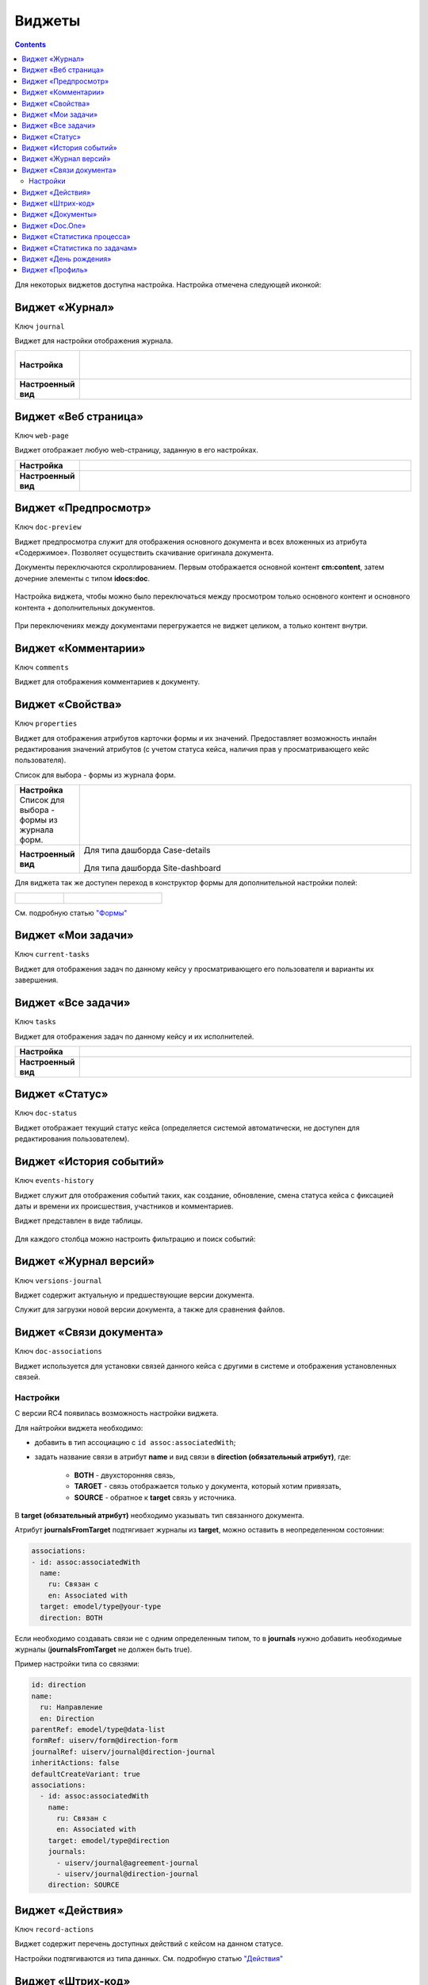 Виджеты
========

.. contents::
		:depth: 4

Для некоторых виджетов доступна настройка. Настройка отмечена следующей иконкой:

 .. image:: _static/widgets/widget_1.png
       :width: 600
       :align: center

Виджет «Журнал»
----------------

Ключ ``journal``

Виджет для настройки отображения журнала.


.. list-table:: 
      :widths: 5 40

      * - | **Настройка**
       

        - |  

            .. image:: _static/widgets/widget_2.png
                 :width: 400   

          | 

             .. image:: _static/widgets/widget_3.png
                  :width: 400   

      * - | **Настроенный вид**
       

        - |  

            .. image:: _static/widgets/widget_4.png
                 :width: 400   

Виджет «Веб страница»
----------------------

Ключ ``web-page``

Виджет отображает любую web-страницу, заданную в его настройках.

.. list-table:: 
      :widths: 5 40

      * - | **Настройка**
       

        - |  

            .. image:: _static/widgets/widget_5.png
                 :width: 400   


      * - | **Настроенный вид**
       

        - |  

            .. image:: _static/widgets/widget_6.png
                 :width: 400   


Виджет «Предпросмотр»
-----------------------

Ключ ``doc-preview``

Виджет предпросмотра служит для отображения основного документа и всех вложенных из атрибута «Содержимое». Позволяет осуществить скачивание оригинала документа.

Документы переключаются скроллированием. Первым отображается основной контент **cm:content**, затем дочерние элементы с типом **idocs:doc**.

 .. image:: _static/widgets/Preview_1.png
       :width: 800


Настройка виджета, чтобы можно было переключаться между просмотром только основного контент и основного контента + дополнительных документов.
 
 .. image:: _static/widgets/Preview_2.png
       :width: 400

При переключениях между документами перегружается не виджет целиком, а только контент внутри.


Виджет «Комментарии»
----------------------

Ключ ``comments``

Виджет для отображения комментариев к документу.

 .. image:: _static/widgets/widget_8.png
       :width: 600

Виджет «Свойства»
-------------------

Ключ ``properties``

Виджет для отображения атрибутов карточки формы и их значений. Предоставляет возможность инлайн редактирования значений атрибутов (с учетом статуса кейса, наличия прав у просматривающего кейс пользователя). 

Список для выбора - формы из журнала форм.

.. list-table:: 
      :widths: 5 40

      * - | **Настройка**
          | Список для выбора - формы из журнала форм.

        - |  

            .. image:: _static/widgets/widget_9.png
                 :width: 400   

          | 

             .. image:: _static/widgets/widget_10.png
                  :width: 400   

      * - | **Настроенный вид**
       

        - |  Для типа дашборда Case-details 

            .. image:: _static/widgets/widget_11.png
                 :width: 400   

          |  Для типа дашборда Site-dashboard

            .. image:: _static/widgets/widget_12.png
                 :width: 400   

Для виджета так же доступен переход в конструктор формы для дополнительной настройки полей: 

.. list-table:: 
      :widths: 5 10

      *  - |  

            .. image:: _static/widgets/form_builder_icon.png
                 :width: 200   

         - | 

             .. image:: _static/widgets/form_builder_form.png
                  :width: 400   

См. подробную статью `"Формы" <https://citeck-ecos.readthedocs.io/ru/latest/settings_kb/interface/forms.html>`_

Виджет «Мои задачи»
--------------------

Ключ ``current-tasks``

Виджет для отображения задач по данному кейсу у просматривающего его пользователя и варианты их завершения.

 .. image:: _static/widgets/widget_13.png
       :width: 600


Виджет «Все задачи»
--------------------

Ключ ``tasks``

Виджет для отображения задач по данному кейсу и их исполнителей.

.. list-table:: 
      :widths: 5 40

      * - | **Настройка**
       

        - |  

            .. image:: _static/widgets/widget_14.png
                 :width: 400   


      * - | **Настроенный вид**
       

        - |  

            .. image:: _static/widgets/widget_15.png
                 :width: 400   


Виджет «Статус»
----------------
Ключ ``doc-status``

Виджет отображает текущий статус кейса (определяется системой автоматически, не доступен для редактирования пользователем).

 .. image:: _static/widgets/widget_16.png
       :width: 400

Виджет «История событий»
-------------------------

Ключ ``events-history``

Виджет служит для отображения событий таких, как создание, обновление, смена статуса кейса с фиксацией даты и времени их происшествия, участников и комментариев.

Виджет представлен в виде таблицы.

 .. image:: _static/widgets/History_1.png
       :width: 600

Для каждого столбца можно настроить фильтрацию и поиск событий:

 .. image:: _static/widgets/History_2.png
       :width: 300

Виджет «Журнал версий»
-----------------------

Ключ ``versions-journal``

Виджет содержит актуальную и предшествующие версии документа. 

Служит для загрузки новой версии документа, а также для сравнения файлов.

 .. image:: _static/widgets/widget_18.png
       :width: 600

Виджет «Связи документа»
--------------------------

Ключ ``doc-associations``

Виджет используется для установки связей данного кейса с другими в системе и отображения установленных связей.

 .. image:: _static/widgets/widget_19.png
       :width: 600

Настройки
~~~~~~~~~~

С версии RC4 появилась возможность настройки виджета.

Для найтройки виджета необходимо: 

* добавить в тип ассоциацию с ``id assoc:associatedWith``;
* задать название связи в атрибут **name** и вид связи в **direction (обязательный атрибут)**, где:
  
    * **BOTH** - двухсторонняя связь, 
    * **TARGET** - связь отображается только у документа, который хотим привязать, 
    * **SOURCE** - обратное к **target** связь у источника.

В **target (обязательный атрибут)** необходимо указывать тип связанного документа.

Атрибут **journalsFromTarget** подтягивает журналы из **target**, можно оставить в неопределенном состоянии:

.. code-block::

  associations:
  - id: assoc:associatedWith
    name:
      ru: Связан с
      en: Associated with
    target: emodel/type@your-type
    direction: BOTH

Если необходимо создавать связи не с одним определенным типом, то  в **journals** нужно добавить необходимые журналы (**journalsFromTarget** не должен быть true).

Пример настройки типа со связями:

.. code-block::

  id: direction
  name:
    ru: Направление
    en: Direction
  parentRef: emodel/type@data-list
  formRef: uiserv/form@direction-form
  journalRef: uiserv/journal@direction-journal
  inheritActions: false
  defaultCreateVariant: true
  associations:
    - id: assoc:associatedWith
      name:
        ru: Связан с
        en: Associated with
      target: emodel/type@direction
      journals:
        - uiserv/journal@agreement-journal
        - uiserv/journal@direction-journal
      direction: SOURCE

.. image:: _static/widgets/doc-associations.png
       :width: 600


Виджет «Действия»
------------------

Ключ ``record-actions``

Виджет содержит перечень доступных действий с кейсом на данном статусе.

Настройки подтягиваются из типа данных. См. подробную статью `"Действия" <https://citeck-ecos.readthedocs.io/ru/latest/settings_kb/ui_actions.html>`_

 .. image:: _static/widgets/widget_20.png
       :width: 200

Виджет «Штрих-код»
-------------------

Ключ ``barcode``

Виджет отображает отображает сгенерированный штрих-код документа, основанный на числовом поле документа. 

По умолчанию используется поле ``idocs:barcode``.

Если нужно другое поле, то следует зарегистрировать это поле по типу ECOS в бине ``core.barcode-attribute.type-to-property.mappingRegistry``
Пример:

.. code-block::

    <bean id="records.contracts.barcode-attribute.type-to-property.mapping"
        class="ru.citeck.ecos.spring.registry.MappingRegistrar">
        <constructor-arg ref="core.barcode-attribute.type-to-property.mappingRegistry"/>
        <property name="mapping">
            <map>
                <entry key="contracts-cat-doctype-contract" value="contracts:barcode"/>
            </map>
        </property>
    </bean>

.. list-table:: 
      :widths: 5 40

      * - | **Настройка**
       

        - |  

            .. image:: _static/widgets/widget_21.png
                 :width: 200   

          | Условие отображения кнопки:
          | Если отсутствует условие, то кнопка отображается. Иначе для отображения, API по заданному условию должно возвращать **true**.
          | В текущей версии сохраняется как json строка.
          | Написание условия в соответствии статье `Язык предикатов <https://citeck-ecos.readthedocs.io/ru/latest/general/%D0%AF%D0%B7%D1%8B%D0%BA_%D0%BF%D1%80%D0%B5%D0%B4%D0%B8%D0%BA%D0%B0%D1%82%D0%BE%D0%B2.html>`_

      * - | **Настроенный вид**
       

        - |  Для типа дашборда Case-details 

            .. image:: _static/widgets/widget_22.png
                 :width: 200   



Виджет «Документы»
-------------------

Ключ ``documents``

Виджет служит для загрузки сопутствующих документов/ синхронизации пользователей и групп.

.. list-table:: 
      :widths: 5 40

      * - | **Настройка**
       

        - |  Документы

            .. image:: _static/widgets/widget_23.png
                 :width: 400   

          | Синхронизация пользователей

             .. image:: _static/widgets/widget_24.png
                  :width: 400   

      * - | **Настроенный вид**
       

        - |  Документы

            .. image:: _static/widgets/widget_25.png
                 :width: 400   

          |  Синхронизация пользователей

            .. image:: _static/widgets/widget_26.png
                 :width: 400   

Виджет «Doc.One»
-----------------

Ключ ``doc-constructor``

Виджет для использования конструктора документов Doc.one.

Doc.one - программа по составлению документов, с помощью которой можно преобразовать любые типовые документы, в умные шаблоны Doc.one.


.. list-table:: 
      :widths: 5 40

      * - | **Настройка**
       

        - |  

            .. image:: _static/widgets/widget_27.png
                 :width: 300   


      * - | **Настроенный вид**
       

        - |  

            .. image:: _static/widgets/widget_28.png
                 :width: 600   

Виджет «Статистика процесса»
-----------------------------

Ключ ``process-statistics``

Виджет визуализирует статистику по бизнес-процессу с отображением тепловой карты (heatmap).

**Heatmap** – способ визуализации статистических данных с помощью цветовой палитры.

В виджете реализованы два представления: 

* **Процесс** - модель бизнес-процесса с heatmap
  
            .. image:: _static/widgets/Process_statistics_1.png
                 :width: 600  

Heatmap для каждого шага процесса отображает количество инстансов, находящихся на данном шаге. 

 .. image:: _static/widgets/Process_statistics_5.png
       :width: 400

Так же можно включить/выключить отображение счетчиков, тепловой карты активных и завершённых процессов, отображение самого бизнес-процесса останется.

Для **масштабирования** используйте сочетание **ctrl и скролл мыши**.
Для перемещения по heatmap **влево- вправо** - сочетание **shift и скролл мыши**.

* **Журнал**. 

            .. image:: _static/widgets/Process_statistics_2.png
                 :width: 600    

В журнале для каждого столбца можно настроить **фильтрацию и поиск событий**. Визуализация будет перерисована в соответствии с выбранными фильтрами.
 
 .. image:: _static/widgets/Process_statistics_4.png
       :width: 600

В настройках виджета выбираются отображаемые по умолчанию элементы виджета, и включено/ выключено отображение цветовой панели тепловой карты:

 .. image:: _static/widgets/Process_statistics_3.png
       :width: 600


Виджет «Статистика по задачам»
------------------------------
Ключ ``report``

Виджет отображает статистику по задачам.

 .. image:: _static/widgets/widget_31.png
       :width: 400


Виджет «День рождения»
-----------------------

Ключ ``birthdays``

Виджет отображает ближайшие дни рождения.

 .. image:: _static/widgets/widget_32.png
       :width: 400


Виджет «Профиль»
----------------

Ключ ``user-profile``

Виджет профиля пользователя

 .. image:: _static/widgets/widget_33.png
       :width: 200


